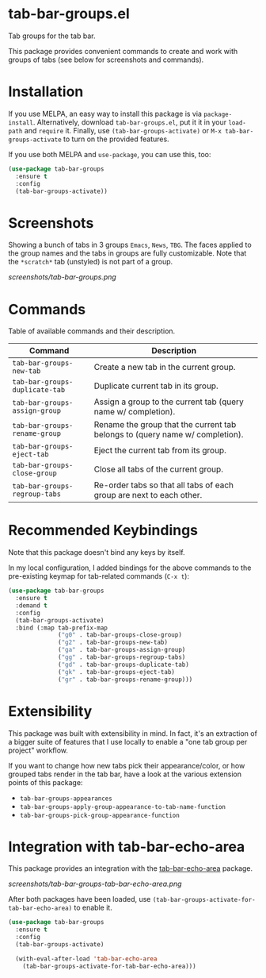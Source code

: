 * tab-bar-groups.el

Tab groups for the tab bar.

This package provides convenient commands to create and work with groups
of tabs (see below for screenshots and commands).

* Installation

If you use MELPA, an easy way to install this package is via
=package-install=. Alternatively, download =tab-bar-groups.el=, put it
it in your =load-path= and =require= it. Finally, use
=(tab-bar-groups-activate)= or =M-x tab-bar-groups-activate= to turn on
the provided features.

If you use both MELPA and =use-package=, you can use this, too:

#+begin_src emacs-lisp
(use-package tab-bar-groups
  :ensure t
  :config
  (tab-bar-groups-activate))
#+end_src

* Screenshots

Showing a bunch of tabs in 3 groups =Emacs=, =News=, =TBG=. The faces
applied to the group names and the tabs in groups are fully
customizable. Note that the =*scratch*= tab (unstyled) is not part of a
group.

[[screenshots/tab-bar-groups.png]]

* Commands

Table of available commands and their description.

| Command                        | Description                                                                  |
|--------------------------------+------------------------------------------------------------------------------|
| =tab-bar-groups-new-tab=       | Create a new tab in the current group.                                       |
| =tab-bar-groups-duplicate-tab= | Duplicate current tab in its group.                                          |
| =tab-bar-groups-assign-group=  | Assign a group to the current tab (query name w/ completion).                |
| =tab-bar-groups-rename-group=  | Rename the group that the current tab belongs to (query name w/ completion). |
| =tab-bar-groups-eject-tab=     | Eject the current tab from its group.                                        |
| =tab-bar-groups-close-group=   | Close all tabs of the current group.                                         |
| =tab-bar-groups-regroup-tabs=  | Re-order tabs so that all tabs of each group are next to each other.         |

* Recommended Keybindings

Note that this package doesn't bind any keys by itself.

In my local configuration, I added bindings for the above commands to
the pre-existing keymap for tab-related commands (=C-x t=):
 
#+begin_src emacs-lisp
(use-package tab-bar-groups
  :ensure t
  :demand t
  :config
  (tab-bar-groups-activate)
  :bind (:map tab-prefix-map
              ("g0" . tab-bar-groups-close-group)
              ("g2" . tab-bar-groups-new-tab)
              ("ga" . tab-bar-groups-assign-group)
              ("gg" . tab-bar-groups-regroup-tabs)
              ("gd" . tab-bar-groups-duplicate-tab)
              ("gk" . tab-bar-groups-eject-tab)
              ("gr" . tab-bar-groups-rename-group)))
#+end_src

* Extensibility

This package was built with extensibility in mind. In fact, it's an
extraction of a bigger suite of features that I use locally to enable a
"one tab group per project" workflow.

If you want to change how new tabs pick their appearance/color, or how
grouped tabs render in the tab bar, have a look at the various extension
points of this package:

- =tab-bar-groups-appearances=
- =tab-bar-groups-apply-group-appearance-to-tab-name-function=
- =tab-bar-groups-pick-group-appearance-function=

* Integration with tab-bar-echo-area

This package provides an integration with the [[https://github.com/fritzgrabo/tab-bar-echo-area][tab-bar-echo-area]] package.

[[screenshots/tab-bar-groups-tab-bar-echo-area.png]]

After both packages have been loaded, use
=(tab-bar-groups-activate-for-tab-bar-echo-area)= to enable it.

#+begin_src emacs-lisp
(use-package tab-bar-groups
  :ensure t
  :config
  (tab-bar-groups-activate)

  (with-eval-after-load 'tab-bar-echo-area
    (tab-bar-groups-activate-for-tab-bar-echo-area)))
#+end_src
